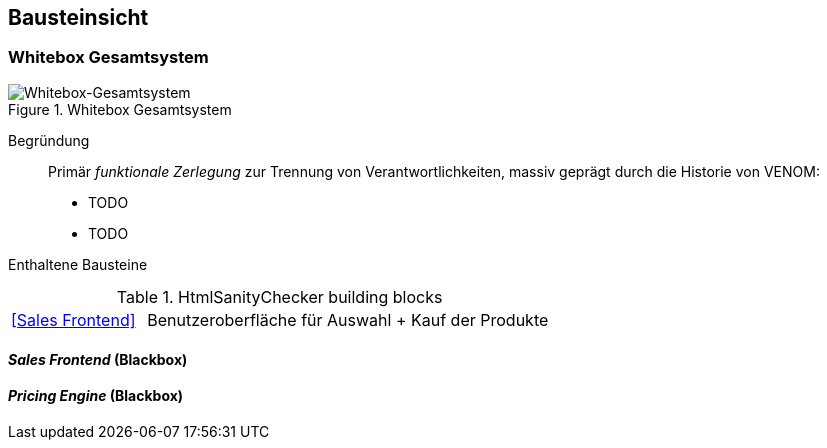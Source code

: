 
== Bausteinsicht




=== Whitebox Gesamtsystem

image::05-whitebox-level-1.jpg["Whitebox-Gesamtsystem", title="Whitebox Gesamtsystem"]

Begründung::

Primär _funktionale Zerlegung_ zur Trennung von Verantwortlichkeiten,
massiv geprägt durch die Historie von VENOM:

* TODO
* TODO


Enthaltene Bausteine::

[cols="1,3" options=""]
.HtmlSanityChecker building blocks
|===
| <<Sales Frontend>> | Benutzeroberfläche für Auswahl + Kauf der Produkte
|===

==== _Sales Frontend_ (Blackbox)

==== _Pricing Engine_ (Blackbox)


